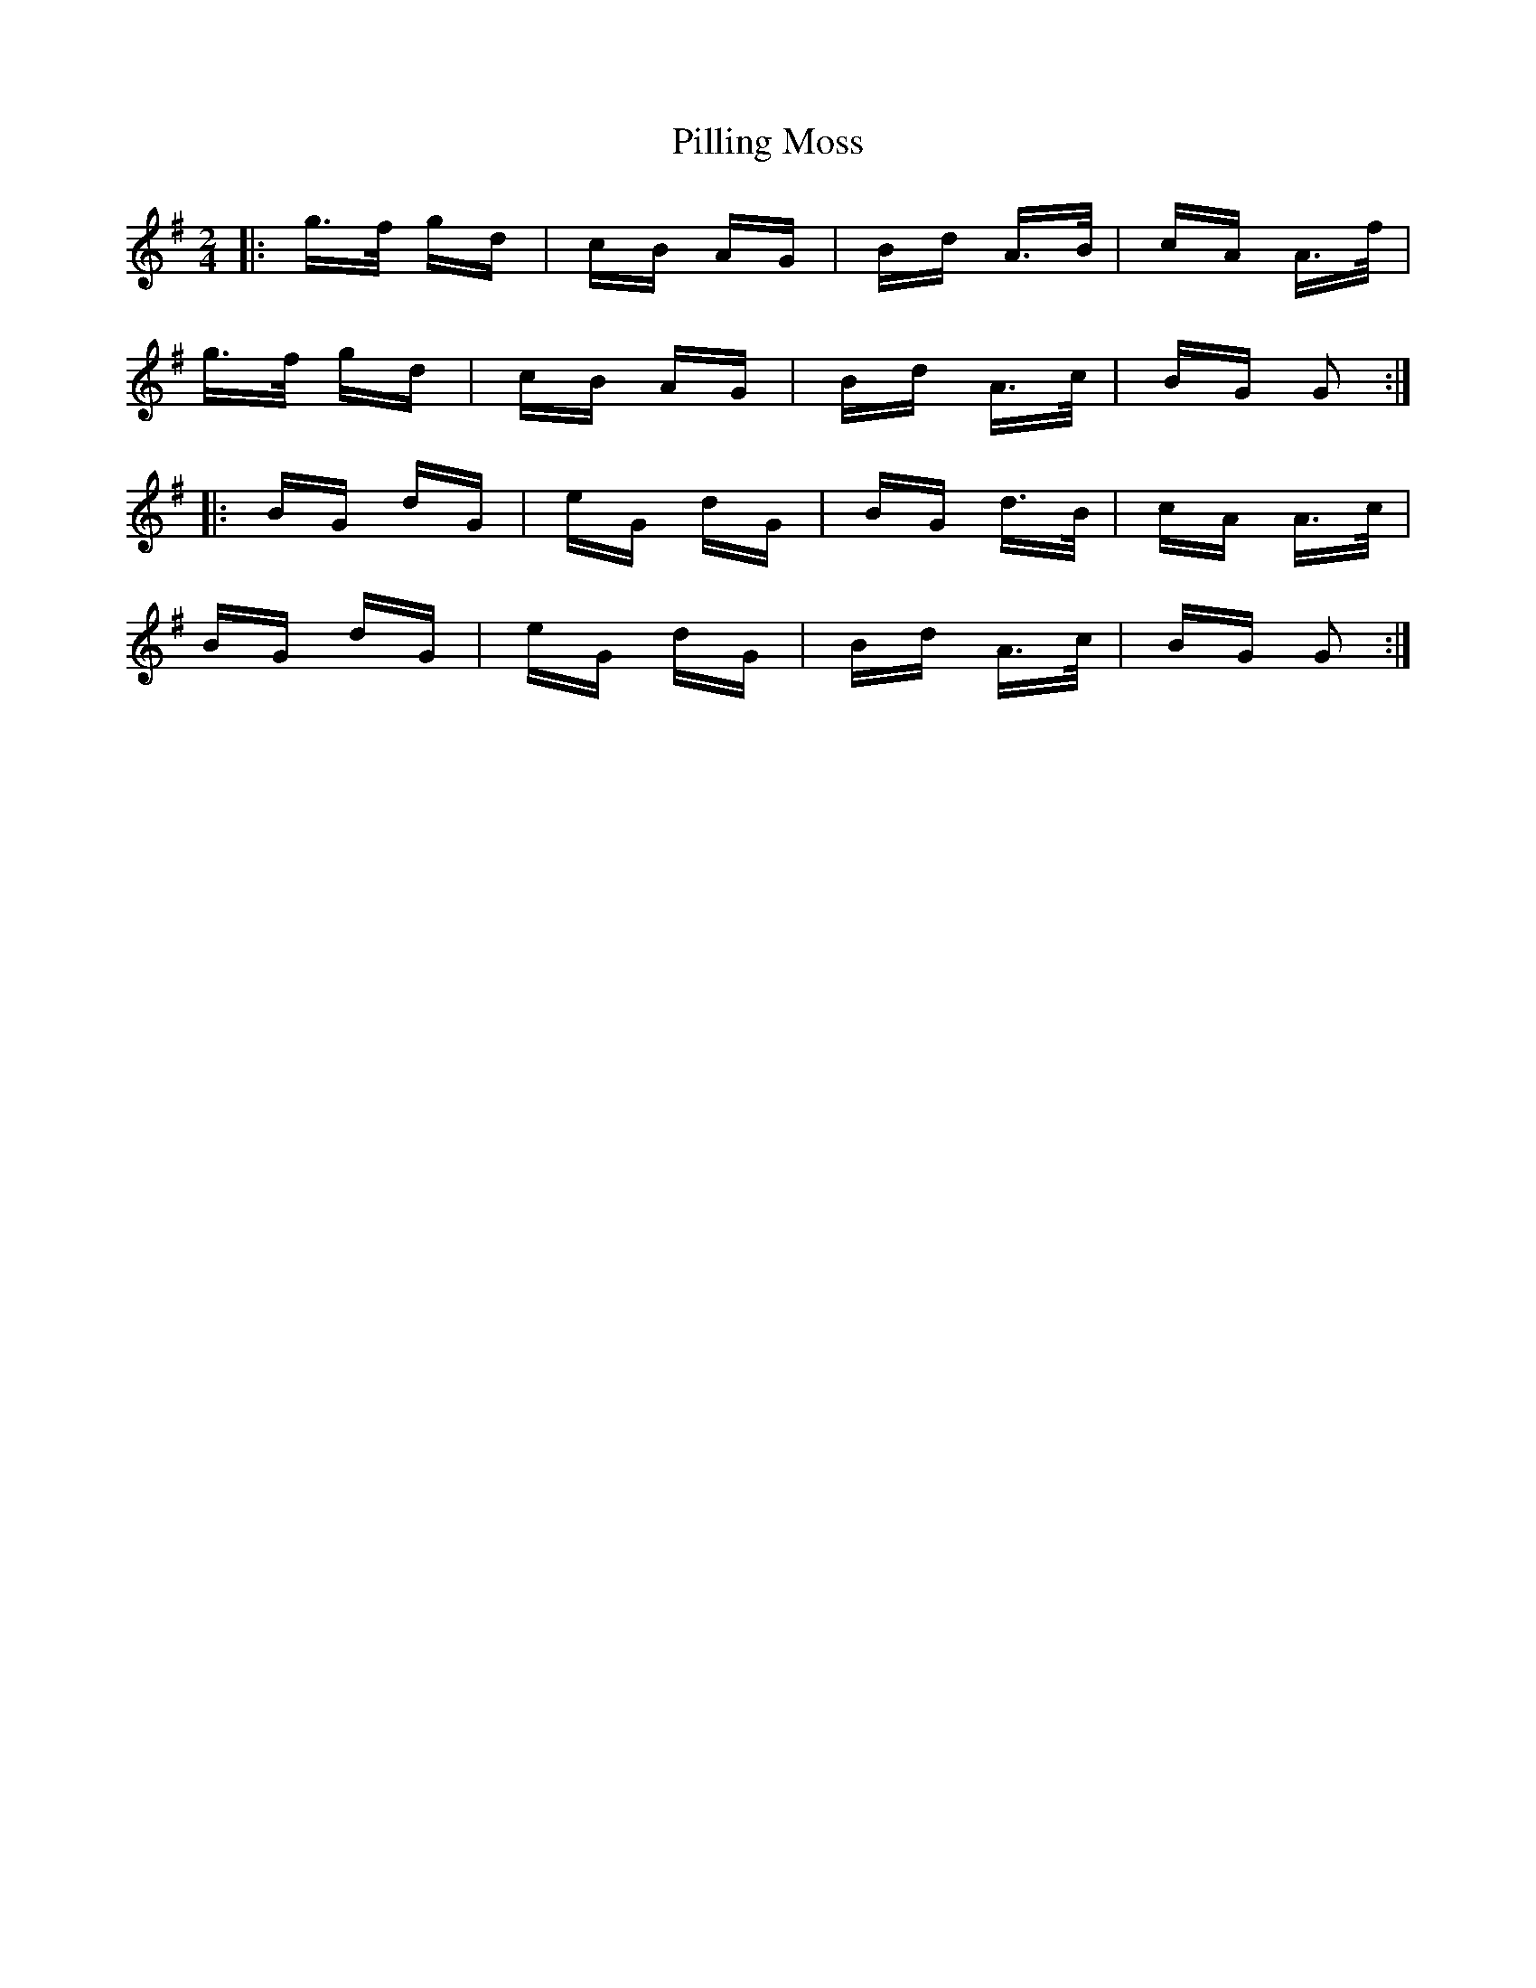 X: 32333
T: Pilling Moss
R: polka
M: 2/4
K: Gmajor
|:g>f gd|cB AG|Bd A>B|cA A>f|
g>f gd|cB AG|Bd A>c|BG G2:|
|:BG dG|eG dG|BG d>B|cA A>c|
BG dG|eG dG|Bd A>c|BG G2:|


